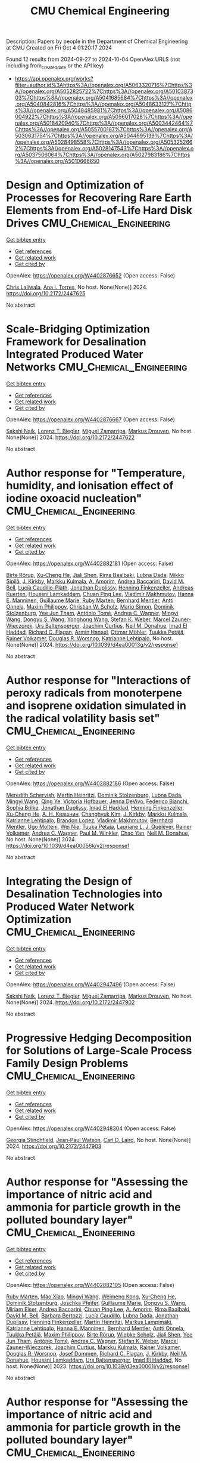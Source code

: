 #+TITLE: CMU Chemical Engineering
Description: Papers by people in the Department of Chemical Engineering at CMU
Created on Fri Oct  4 01:20:17 2024

Found 12 results from 2024-09-27 to 2024-10-04
OpenAlex URLS (not including from_created_date or the API key)
- [[https://api.openalex.org/works?filter=author.id%3Ahttps%3A//openalex.org/A5063320716%7Chttps%3A//openalex.org/A5052825722%7Chttps%3A//openalex.org/A5010387303%7Chttps%3A//openalex.org/A5041685684%7Chttps%3A//openalex.org/A5040842816%7Chttps%3A//openalex.org/A5048633127%7Chttps%3A//openalex.org/A5048485981%7Chttps%3A//openalex.org/A5086004922%7Chttps%3A//openalex.org/A5056017028%7Chttps%3A//openalex.org/A5018420940%7Chttps%3A//openalex.org/A5003442464%7Chttps%3A//openalex.org/A5055700187%7Chttps%3A//openalex.org/A5030631754%7Chttps%3A//openalex.org/A5044695139%7Chttps%3A//openalex.org/A5028498558%7Chttps%3A//openalex.org/A5053252662%7Chttps%3A//openalex.org/A5028147543%7Chttps%3A//openalex.org/A5037506064%7Chttps%3A//openalex.org/A5027983186%7Chttps%3A//openalex.org/A5010666650]]

* Design and Optimization of Processes for Recovering Rare Earth Elements from End-of-Life Hard Disk Drives  :CMU_Chemical_Engineering:
:PROPERTIES:
:UUID: https://openalex.org/W4402876652
:TOPICS: Design for Manufacture and Assembly in Manufacturing
:PUBLICATION_DATE: 2024-07-14
:END:    
    
[[elisp:(doi-add-bibtex-entry "https://doi.org/10.2172/2447625")][Get bibtex entry]] 

- [[elisp:(progn (xref--push-markers (current-buffer) (point)) (oa--referenced-works "https://openalex.org/W4402876652"))][Get references]]
- [[elisp:(progn (xref--push-markers (current-buffer) (point)) (oa--related-works "https://openalex.org/W4402876652"))][Get related work]]
- [[elisp:(progn (xref--push-markers (current-buffer) (point)) (oa--cited-by-works "https://openalex.org/W4402876652"))][Get cited by]]

OpenAlex: https://openalex.org/W4402876652 (Open access: False)
    
[[https://openalex.org/A5099464039][Chris Laliwala]], [[https://openalex.org/A5027983186][Ana I. Torres]], No host. None(None)] 2024. https://doi.org/10.2172/2447625 
     
No abstract    

    

* Scale-Bridging Optimization Framework for Desalination Integrated Produced Water Networks  :CMU_Chemical_Engineering:
:PROPERTIES:
:UUID: https://openalex.org/W4402876667
:TOPICS: Wireless Sensor Networks: Survey and Applications, Real-time Water Quality Monitoring and Aquaculture Management
:PUBLICATION_DATE: 2024-06-02
:END:    
    
[[elisp:(doi-add-bibtex-entry "https://doi.org/10.2172/2447622")][Get bibtex entry]] 

- [[elisp:(progn (xref--push-markers (current-buffer) (point)) (oa--referenced-works "https://openalex.org/W4402876667"))][Get references]]
- [[elisp:(progn (xref--push-markers (current-buffer) (point)) (oa--related-works "https://openalex.org/W4402876667"))][Get related work]]
- [[elisp:(progn (xref--push-markers (current-buffer) (point)) (oa--cited-by-works "https://openalex.org/W4402876667"))][Get cited by]]

OpenAlex: https://openalex.org/W4402876667 (Open access: False)
    
[[https://openalex.org/A5054628015][Sakshi Naik]], [[https://openalex.org/A5052825722][Lorenz T. Biegler]], [[https://openalex.org/A5015881602][Miguel Zamarripa]], [[https://openalex.org/A5048411560][Markus Drouven]], No host. None(None)] 2024. https://doi.org/10.2172/2447622 
     
No abstract    

    

* Author response for "Temperature, humidity, and ionisation effect of iodine oxoacid nucleation"  :CMU_Chemical_Engineering:
:PROPERTIES:
:UUID: https://openalex.org/W4402882181
:TOPICS: Crystallization Processes and Control
:PUBLICATION_DATE: 2024-03-19
:END:    
    
[[elisp:(doi-add-bibtex-entry "https://doi.org/10.1039/d4ea00013g/v2/response1")][Get bibtex entry]] 

- [[elisp:(progn (xref--push-markers (current-buffer) (point)) (oa--referenced-works "https://openalex.org/W4402882181"))][Get references]]
- [[elisp:(progn (xref--push-markers (current-buffer) (point)) (oa--related-works "https://openalex.org/W4402882181"))][Get related work]]
- [[elisp:(progn (xref--push-markers (current-buffer) (point)) (oa--cited-by-works "https://openalex.org/W4402882181"))][Get cited by]]

OpenAlex: https://openalex.org/W4402882181 (Open access: False)
    
[[https://openalex.org/A5022780485][Birte Rörup]], [[https://openalex.org/A5043129752][Xu‐Cheng He]], [[https://openalex.org/A5049005695][Jiali Shen]], [[https://openalex.org/A5055362390][Rima Baalbaki]], [[https://openalex.org/A5049539173][Lubna Dada]], [[https://openalex.org/A5049530714][Mikko Sipilä]], [[https://openalex.org/A5009274507][J. Kirkby]], [[https://openalex.org/A5000471665][Markku Kulmala]], [[https://openalex.org/A5062064925][A. Amorim]], [[https://openalex.org/A5083781753][Andrea Baccarini]], [[https://openalex.org/A5103195255][David M. Bell]], [[https://openalex.org/A5092936143][Lucía Caudillo-Plath]], [[https://openalex.org/A5088633919][Jonathan Duplissy]], [[https://openalex.org/A5081639490][Henning Finkenzeller]], [[https://openalex.org/A5017645388][Andreas Kuerten]], [[https://openalex.org/A5014138176][Houssni Lamkaddam]], [[https://openalex.org/A5060127472][Chuan Ping Lee]], [[https://openalex.org/A5036074857][Vladimir Makhmutov]], [[https://openalex.org/A5022377744][Hanna E. Manninen]], [[https://openalex.org/A5032794723][Guillaume Marie]], [[https://openalex.org/A5076543442][Ruby Marten]], [[https://openalex.org/A5090590782][Bernhard Mentler]], [[https://openalex.org/A5089192083][Antti Onnela]], [[https://openalex.org/A5090585494][Maxim Philippov]], [[https://openalex.org/A5023107894][Christian W. Scholz]], [[https://openalex.org/A5086950058][Mario Simon]], [[https://openalex.org/A5063223340][Dominik Stolzenburg]], [[https://openalex.org/A5058887080][Yee Jun Tham]], [[https://openalex.org/A5021102823][António Tomé]], [[https://openalex.org/A5024532344][Andrea C. Wagner]], [[https://openalex.org/A5100768996][Mingyi Wang]], [[https://openalex.org/A5100764279][Dongyu S. Wang]], [[https://openalex.org/A5048060534][Yonghong Wang]], [[https://openalex.org/A5041814082][Stefan K. Weber]], [[https://openalex.org/A5017388605][Marcel Zauner-Wieczorek]], [[https://openalex.org/A5044025292][Urs Baltensperger]], [[https://openalex.org/A5031780924][Joachim Curtius]], [[https://openalex.org/A5041685684][Neil M. Donahue]], [[https://openalex.org/A5080319960][Imad El Haddad]], [[https://openalex.org/A5012711441][Richard C. Flagan]], [[https://openalex.org/A5089489241][Armin Hansel]], [[https://openalex.org/A5089697844][Ottmar Möhler]], [[https://openalex.org/A5070326299][Tuukka Petäjä]], [[https://openalex.org/A5018521569][Rainer Volkamer]], [[https://openalex.org/A5026978286][Douglas R. Worsnop]], [[https://openalex.org/A5019559780][Katrianne Lehtipalo]], No host. None(None)] 2024. https://doi.org/10.1039/d4ea00013g/v2/response1 
     
No abstract    

    

* Author response for "Interactions of peroxy radicals from monoterpene and isoprene oxidation simulated in the radical volatility basis set"  :CMU_Chemical_Engineering:
:PROPERTIES:
:UUID: https://openalex.org/W4402882186
:TOPICS: Predicting Antioxidant Activity of Phenolic Compounds, Innovations in Chemistry Education and Laboratory Techniques
:PUBLICATION_DATE: 2024-06-17
:END:    
    
[[elisp:(doi-add-bibtex-entry "https://doi.org/10.1039/d4ea00056k/v2/response1")][Get bibtex entry]] 

- [[elisp:(progn (xref--push-markers (current-buffer) (point)) (oa--referenced-works "https://openalex.org/W4402882186"))][Get references]]
- [[elisp:(progn (xref--push-markers (current-buffer) (point)) (oa--related-works "https://openalex.org/W4402882186"))][Get related work]]
- [[elisp:(progn (xref--push-markers (current-buffer) (point)) (oa--cited-by-works "https://openalex.org/W4402882186"))][Get cited by]]

OpenAlex: https://openalex.org/W4402882186 (Open access: False)
    
[[https://openalex.org/A5038957567][Meredith Schervish]], [[https://openalex.org/A5037408007][Martin Heinritzi]], [[https://openalex.org/A5063223340][Dominik Stolzenburg]], [[https://openalex.org/A5049539173][Lubna Dada]], [[https://openalex.org/A5100768996][Mingyi Wang]], [[https://openalex.org/A5100347580][Qing Ye]], [[https://openalex.org/A5012274245][Victoria Hofbauer]], [[https://openalex.org/A5092773428][Jenna DeVivo]], [[https://openalex.org/A5075179945][Federico Bianchi]], [[https://openalex.org/A5045766641][Sophia Brilke]], [[https://openalex.org/A5088633919][Jonathan Duplissy]], [[https://openalex.org/A5080319960][Imad El Haddad]], [[https://openalex.org/A5081639490][Henning Finkenzeller]], [[https://openalex.org/A5043129752][Xu‐Cheng He]], [[https://openalex.org/A5018996508][А. Н. Квашнин]], [[https://openalex.org/A5063780894][Changhyuk Kim]], [[https://openalex.org/A5009274507][J. Kirkby]], [[https://openalex.org/A5000471665][Markku Kulmala]], [[https://openalex.org/A5019559780][Katrianne Lehtipalo]], [[https://openalex.org/A5019360565][Brandon Lopez]], [[https://openalex.org/A5036074857][Vladimir Makhmutov]], [[https://openalex.org/A5090590782][Bernhard Mentler]], [[https://openalex.org/A5086592925][Ugo Molteni]], [[https://openalex.org/A5067110169][Wei Nie]], [[https://openalex.org/A5014193407][Tuuka Petaja]], [[https://openalex.org/A5058987691][Lauriane L. J. Quéléver]], [[https://openalex.org/A5018521569][Rainer Volkamer]], [[https://openalex.org/A5024532344][Andrea C. Wagner]], [[https://openalex.org/A5042382547][Paul M. Winkler]], [[https://openalex.org/A5049317897][Chao Yan]], [[https://openalex.org/A5041685684][Neil M. Donahue]], No host. None(None)] 2024. https://doi.org/10.1039/d4ea00056k/v2/response1 
     
No abstract    

    

* Integrating the Design of Desalination Technologies into Produced Water Network Optimization  :CMU_Chemical_Engineering:
:PROPERTIES:
:UUID: https://openalex.org/W4402947496
:TOPICS: Integrated Management of Water, Energy, and Food Resources, Advancements in Water Purification Technologies
:PUBLICATION_DATE: 2024-07-14
:END:    
    
[[elisp:(doi-add-bibtex-entry "https://doi.org/10.2172/2447902")][Get bibtex entry]] 

- [[elisp:(progn (xref--push-markers (current-buffer) (point)) (oa--referenced-works "https://openalex.org/W4402947496"))][Get references]]
- [[elisp:(progn (xref--push-markers (current-buffer) (point)) (oa--related-works "https://openalex.org/W4402947496"))][Get related work]]
- [[elisp:(progn (xref--push-markers (current-buffer) (point)) (oa--cited-by-works "https://openalex.org/W4402947496"))][Get cited by]]

OpenAlex: https://openalex.org/W4402947496 (Open access: False)
    
[[https://openalex.org/A5054628015][Sakshi Naik]], [[https://openalex.org/A5052825722][Lorenz T. Biegler]], [[https://openalex.org/A5015881602][Miguel Zamarripa]], [[https://openalex.org/A5048411560][Markus Drouven]], No host. None(None)] 2024. https://doi.org/10.2172/2447902 
     
No abstract    

    

* Progressive Hedging Decomposition for Solutions of Large-Scale Process Family Design Problems  :CMU_Chemical_Engineering:
:PROPERTIES:
:UUID: https://openalex.org/W4402948304
:TOPICS: Scheduling Problems in Manufacturing Systems
:PUBLICATION_DATE: 2024-06-02
:END:    
    
[[elisp:(doi-add-bibtex-entry "https://doi.org/10.2172/2447903")][Get bibtex entry]] 

- [[elisp:(progn (xref--push-markers (current-buffer) (point)) (oa--referenced-works "https://openalex.org/W4402948304"))][Get references]]
- [[elisp:(progn (xref--push-markers (current-buffer) (point)) (oa--related-works "https://openalex.org/W4402948304"))][Get related work]]
- [[elisp:(progn (xref--push-markers (current-buffer) (point)) (oa--cited-by-works "https://openalex.org/W4402948304"))][Get cited by]]

OpenAlex: https://openalex.org/W4402948304 (Open access: False)
    
[[https://openalex.org/A5007541692][Georgia Stinchfield]], [[https://openalex.org/A5027375769][Jean‐Paul Watson]], [[https://openalex.org/A5030631754][Carl D. Laird]], No host. None(None)] 2024. https://doi.org/10.2172/2447903 
     
No abstract    

    

* Author response for "Assessing the importance of nitric acid and ammonia for particle growth in the polluted boundary layer"  :CMU_Chemical_Engineering:
:PROPERTIES:
:UUID: https://openalex.org/W4402882105
:TOPICS: Health Effects of Air Pollution
:PUBLICATION_DATE: 2023-07-16
:END:    
    
[[elisp:(doi-add-bibtex-entry "https://doi.org/10.1039/d3ea00001j/v2/response1")][Get bibtex entry]] 

- [[elisp:(progn (xref--push-markers (current-buffer) (point)) (oa--referenced-works "https://openalex.org/W4402882105"))][Get references]]
- [[elisp:(progn (xref--push-markers (current-buffer) (point)) (oa--related-works "https://openalex.org/W4402882105"))][Get related work]]
- [[elisp:(progn (xref--push-markers (current-buffer) (point)) (oa--cited-by-works "https://openalex.org/W4402882105"))][Get cited by]]

OpenAlex: https://openalex.org/W4402882105 (Open access: False)
    
[[https://openalex.org/A5076543442][Ruby Marten]], [[https://openalex.org/A5101986613][Mao Xiao]], [[https://openalex.org/A5100768996][Mingyi Wang]], [[https://openalex.org/A5046351966][Weimeng Kong]], [[https://openalex.org/A5043129752][Xu‐Cheng He]], [[https://openalex.org/A5063223340][Dominik Stolzenburg]], [[https://openalex.org/A5043381937][Joschka Pfeifer]], [[https://openalex.org/A5032794723][Guillaume Marie]], [[https://openalex.org/A5100764279][Dongyu S. Wang]], [[https://openalex.org/A5067113239][Miriam Elser]], [[https://openalex.org/A5083781753][Andrea Baccarini]], [[https://openalex.org/A5060127472][Chuan Ping Lee]], [[https://openalex.org/A5062064925][A. Amorim]], [[https://openalex.org/A5055362390][Rima Baalbaki]], [[https://openalex.org/A5103195255][David M. Bell]], [[https://openalex.org/A5048802141][Barbara Bertozzi]], [[https://openalex.org/A5079509898][Lucía Caudillo]], [[https://openalex.org/A5049539173][Lubna Dada]], [[https://openalex.org/A5088633919][Jonathan Duplissy]], [[https://openalex.org/A5081639490][Henning Finkenzeller]], [[https://openalex.org/A5037408007][Martin Heinritzi]], [[https://openalex.org/A5074631406][Markus Lampimäki]], [[https://openalex.org/A5019559780][Katrianne Lehtipalo]], [[https://openalex.org/A5022377744][Hanna E. Manninen]], [[https://openalex.org/A5090590782][Bernhard Mentler]], [[https://openalex.org/A5089192083][Antti Onnela]], [[https://openalex.org/A5070326299][Tuukka Petäjä]], [[https://openalex.org/A5090585494][Maxim Philippov]], [[https://openalex.org/A5022780485][Birte Rörup]], [[https://openalex.org/A5076482580][Wiebke Scholz]], [[https://openalex.org/A5049005695][Jiali Shen]], [[https://openalex.org/A5058887080][Yee Jun Tham]], [[https://openalex.org/A5021102823][António Tomé]], [[https://openalex.org/A5024532344][Andrea C. Wagner]], [[https://openalex.org/A5041814082][Stefan K. Weber]], [[https://openalex.org/A5017388605][Marcel Zauner-Wieczorek]], [[https://openalex.org/A5031780924][Joachim Curtius]], [[https://openalex.org/A5000471665][Markku Kulmala]], [[https://openalex.org/A5018521569][Rainer Volkamer]], [[https://openalex.org/A5026978286][Douglas R. Worsnop]], [[https://openalex.org/A5038983887][Josef Dommen]], [[https://openalex.org/A5012711441][Richard C. Flagan]], [[https://openalex.org/A5009274507][J. Kirkby]], [[https://openalex.org/A5041685684][Neil M. Donahue]], [[https://openalex.org/A5014138176][Houssni Lamkaddam]], [[https://openalex.org/A5044025292][Urs Baltensperger]], [[https://openalex.org/A5080319960][Imad El Haddad]], No host. None(None)] 2023. https://doi.org/10.1039/d3ea00001j/v2/response1 
     
No abstract    

    

* Author response for "Assessing the importance of nitric acid and ammonia for particle growth in the polluted boundary layer"  :CMU_Chemical_Engineering:
:PROPERTIES:
:UUID: https://openalex.org/W4402882307
:TOPICS: Health Effects of Air Pollution
:PUBLICATION_DATE: 2023-11-24
:END:    
    
[[elisp:(doi-add-bibtex-entry "https://doi.org/10.1039/d3ea00001j/v3/response1")][Get bibtex entry]] 

- [[elisp:(progn (xref--push-markers (current-buffer) (point)) (oa--referenced-works "https://openalex.org/W4402882307"))][Get references]]
- [[elisp:(progn (xref--push-markers (current-buffer) (point)) (oa--related-works "https://openalex.org/W4402882307"))][Get related work]]
- [[elisp:(progn (xref--push-markers (current-buffer) (point)) (oa--cited-by-works "https://openalex.org/W4402882307"))][Get cited by]]

OpenAlex: https://openalex.org/W4402882307 (Open access: False)
    
[[https://openalex.org/A5076543442][Ruby Marten]], [[https://openalex.org/A5101986613][Mao Xiao]], [[https://openalex.org/A5100768996][Mingyi Wang]], [[https://openalex.org/A5046351966][Weimeng Kong]], [[https://openalex.org/A5043129752][Xu‐Cheng He]], [[https://openalex.org/A5063223340][Dominik Stolzenburg]], [[https://openalex.org/A5043381937][Joschka Pfeifer]], [[https://openalex.org/A5032794723][Guillaume Marie]], [[https://openalex.org/A5100764279][Dongyu S. Wang]], [[https://openalex.org/A5067113239][Miriam Elser]], [[https://openalex.org/A5083781753][Andrea Baccarini]], [[https://openalex.org/A5060127472][Chuan Ping Lee]], [[https://openalex.org/A5062064925][A. Amorim]], [[https://openalex.org/A5055362390][Rima Baalbaki]], [[https://openalex.org/A5103195255][David M. Bell]], [[https://openalex.org/A5048802141][Barbara Bertozzi]], [[https://openalex.org/A5079509898][Lucía Caudillo]], [[https://openalex.org/A5049539173][Lubna Dada]], [[https://openalex.org/A5088633919][Jonathan Duplissy]], [[https://openalex.org/A5081639490][Henning Finkenzeller]], [[https://openalex.org/A5037408007][Martin Heinritzi]], [[https://openalex.org/A5074631406][Markus Lampimäki]], [[https://openalex.org/A5019559780][Katrianne Lehtipalo]], [[https://openalex.org/A5022377744][Hanna E. Manninen]], [[https://openalex.org/A5090590782][Bernhard Mentler]], [[https://openalex.org/A5089192083][Antti Onnela]], [[https://openalex.org/A5070326299][Tuukka Petäjä]], [[https://openalex.org/A5090585494][Maxim Philippov]], [[https://openalex.org/A5022780485][Birte Rörup]], [[https://openalex.org/A5076482580][Wiebke Scholz]], [[https://openalex.org/A5049005695][Jiali Shen]], [[https://openalex.org/A5058887080][Yee Jun Tham]], [[https://openalex.org/A5021102823][António Tomé]], [[https://openalex.org/A5024532344][Andrea C. Wagner]], [[https://openalex.org/A5041814082][Stefan K. Weber]], [[https://openalex.org/A5017388605][Marcel Zauner-Wieczorek]], [[https://openalex.org/A5031780924][Joachim Curtius]], [[https://openalex.org/A5000471665][Markku Kulmala]], [[https://openalex.org/A5018521569][Rainer Volkamer]], [[https://openalex.org/A5026978286][Douglas R. Worsnop]], [[https://openalex.org/A5038983887][Josef Dommen]], [[https://openalex.org/A5012711441][Richard C. Flagan]], [[https://openalex.org/A5009274507][J. Kirkby]], [[https://openalex.org/A5041685684][Neil M. Donahue]], [[https://openalex.org/A5014138176][Houssni Lamkaddam]], [[https://openalex.org/A5044025292][Urs Baltensperger]], [[https://openalex.org/A5080319960][Imad El Haddad]], No host. None(None)] 2023. https://doi.org/10.1039/d3ea00001j/v3/response1 
     
No abstract    

    

* Author response for "Single particle measurements of mixing between mimics for biomass burning and aged secondary organic aerosols"  :CMU_Chemical_Engineering:
:PROPERTIES:
:UUID: https://openalex.org/W4402880915
:TOPICS: Atmospheric Aerosols and their Impacts, Estimating Vehicle Fuel Consumption and Emissions, Impact of Persistent Organic Pollutants on Environment and Health
:PUBLICATION_DATE: 2022-05-17
:END:    
    
[[elisp:(doi-add-bibtex-entry "https://doi.org/10.1039/d2ea00017b/v2/response1")][Get bibtex entry]] 

- [[elisp:(progn (xref--push-markers (current-buffer) (point)) (oa--referenced-works "https://openalex.org/W4402880915"))][Get references]]
- [[elisp:(progn (xref--push-markers (current-buffer) (point)) (oa--related-works "https://openalex.org/W4402880915"))][Get related work]]
- [[elisp:(progn (xref--push-markers (current-buffer) (point)) (oa--cited-by-works "https://openalex.org/W4402880915"))][Get cited by]]

OpenAlex: https://openalex.org/W4402880915 (Open access: False)
    
[[https://openalex.org/A5044696606][Luke Habib]], [[https://openalex.org/A5041685684][Neil M. Donahue]], No host. None(None)] 2022. https://doi.org/10.1039/d2ea00017b/v2/response1 
     
No abstract    

    

* Author response for "Survival of newly formed particles in haze conditions"  :CMU_Chemical_Engineering:
:PROPERTIES:
:UUID: https://openalex.org/W4402880965
:TOPICS: Turbulent Interactions with Dispersed Particles and Droplets
:PUBLICATION_DATE: 2022-03-08
:END:    
    
[[elisp:(doi-add-bibtex-entry "https://doi.org/10.1039/d2ea00007e/v2/response1")][Get bibtex entry]] 

- [[elisp:(progn (xref--push-markers (current-buffer) (point)) (oa--referenced-works "https://openalex.org/W4402880965"))][Get references]]
- [[elisp:(progn (xref--push-markers (current-buffer) (point)) (oa--related-works "https://openalex.org/W4402880965"))][Get related work]]
- [[elisp:(progn (xref--push-markers (current-buffer) (point)) (oa--cited-by-works "https://openalex.org/W4402880965"))][Get cited by]]

OpenAlex: https://openalex.org/W4402880965 (Open access: False)
    
[[https://openalex.org/A5076543442][Ruby Marten]], [[https://openalex.org/A5101986613][Mao Xiao]], [[https://openalex.org/A5022780485][Birte Rörup]], [[https://openalex.org/A5100768996][Mingyi Wang]], [[https://openalex.org/A5046351966][Weimeng Kong]], [[https://openalex.org/A5043129752][Xu‐Cheng He]], [[https://openalex.org/A5063223340][Dominik Stolzenburg]], [[https://openalex.org/A5043381937][Joschka Pfeifer]], [[https://openalex.org/A5032794723][Guillaume Marie]], [[https://openalex.org/A5100764279][Dongyu S. Wang]], [[https://openalex.org/A5076482580][Wiebke Scholz]], [[https://openalex.org/A5083781753][Andrea Baccarini]], [[https://openalex.org/A5060127472][Chuan Ping Lee]], [[https://openalex.org/A5062064925][A. Amorim]], [[https://openalex.org/A5055362390][Rima Baalbaki]], [[https://openalex.org/A5103195255][David M. Bell]], [[https://openalex.org/A5048802141][Barbara Bertozzi]], [[https://openalex.org/A5079509898][Lucía Caudillo]], [[https://openalex.org/A5010276293][Biwu Chu]], [[https://openalex.org/A5049539173][Lubna Dada]], [[https://openalex.org/A5088633919][Jonathan Duplissy]], [[https://openalex.org/A5081639490][Henning Finkenzeller]], [[https://openalex.org/A5010358835][Loïc Gonzalez Carracedo]], [[https://openalex.org/A5070143068][Manuel Granzin]], [[https://openalex.org/A5089489241][Armin Hansel]], [[https://openalex.org/A5037408007][Martin Heinritzi]], [[https://openalex.org/A5012274245][Victoria Hofbauer]], [[https://openalex.org/A5075610408][Deniz Kemppainen]], [[https://openalex.org/A5056657317][Andreas Kürten]], [[https://openalex.org/A5074631406][Markus Lampimäki]], [[https://openalex.org/A5019559780][Katrianne Lehtipalo]], [[https://openalex.org/A5036074857][Vladimir Makhmutov]], [[https://openalex.org/A5022377744][Hanna E. Manninen]], [[https://openalex.org/A5090590782][Bernhard Mentler]], [[https://openalex.org/A5070326299][Tuukka Petäjä]], [[https://openalex.org/A5090585494][Maxim Philippov]], [[https://openalex.org/A5049005695][Jiali Shen]], [[https://openalex.org/A5086950058][Mario Simon]], [[https://openalex.org/A5019609487][Y. I. Stozhkov]], [[https://openalex.org/A5021102823][António Tomé]], [[https://openalex.org/A5024532344][Andrea C. Wagner]], [[https://openalex.org/A5048060534][Yonghong Wang]], [[https://openalex.org/A5041814082][Stefan K. Weber]], [[https://openalex.org/A5024870970][Yusheng Wu]], [[https://openalex.org/A5017388605][Marcel Zauner-Wieczorek]], [[https://openalex.org/A5031780924][Joachim Curtius]], [[https://openalex.org/A5000471665][Markku Kulmala]], [[https://openalex.org/A5089697844][Ottmar Möhler]], [[https://openalex.org/A5018521569][Rainer Volkamer]], [[https://openalex.org/A5042382547][Paul M. Winkler]], [[https://openalex.org/A5026978286][Douglas R. Worsnop]], [[https://openalex.org/A5038983887][Josef Dommen]], [[https://openalex.org/A5012711441][Richard C. Flagan]], [[https://openalex.org/A5009274507][J. Kirkby]], [[https://openalex.org/A5041685684][Neil M. Donahue]], [[https://openalex.org/A5014138176][Houssni Lamkaddam]], [[https://openalex.org/A5044025292][Urs Baltensperger]], [[https://openalex.org/A5080319960][Imad El Haddad]], No host. None(None)] 2022. https://doi.org/10.1039/d2ea00007e/v2/response1 
     
No abstract    

    

* Author response for "Dilution and photooxidation driven processes explain the evolution of organic aerosol in wildfire plumes"  :CMU_Chemical_Engineering:
:PROPERTIES:
:UUID: https://openalex.org/W4402881792
:TOPICS: Atmospheric Aerosols and their Impacts, Global Methane Emissions and Impacts, Low-Cost Air Quality Monitoring Systems
:PUBLICATION_DATE: 2022-05-24
:END:    
    
[[elisp:(doi-add-bibtex-entry "https://doi.org/10.1039/d1ea00082a/v2/response1")][Get bibtex entry]] 

- [[elisp:(progn (xref--push-markers (current-buffer) (point)) (oa--referenced-works "https://openalex.org/W4402881792"))][Get references]]
- [[elisp:(progn (xref--push-markers (current-buffer) (point)) (oa--related-works "https://openalex.org/W4402881792"))][Get related work]]
- [[elisp:(progn (xref--push-markers (current-buffer) (point)) (oa--cited-by-works "https://openalex.org/W4402881792"))][Get cited by]]

OpenAlex: https://openalex.org/W4402881792 (Open access: False)
    
[[https://openalex.org/A5006368017][Ali Akherati]], [[https://openalex.org/A5001416395][Yicong He]], [[https://openalex.org/A5091578781][Lauren A. Garofalo]], [[https://openalex.org/A5058536518][Anna L. Hodshire]], [[https://openalex.org/A5067849827][Delphine K. Farmer]], [[https://openalex.org/A5020577047][Sonia M. Kreidenweis]], [[https://openalex.org/A5059427579][Wade Permar]], [[https://openalex.org/A5075640601][Lu Hu]], [[https://openalex.org/A5016884073][Emily V. Fischer]], [[https://openalex.org/A5055700187][Coty N. Jen]], [[https://openalex.org/A5066552641][A. H. Goldstein]], [[https://openalex.org/A5085431646][Ezra J. T. Levin]], [[https://openalex.org/A5090361945][Paul J. DeMott]], [[https://openalex.org/A5063684874][T. Campos]], [[https://openalex.org/A5060908628][F. Flocke]], [[https://openalex.org/A5103267276][J. M. Reeves]], [[https://openalex.org/A5064030912][D. W. Toohey]], [[https://openalex.org/A5055116926][Jeffrey R. Pierce]], [[https://openalex.org/A5073859430][Shantanu H. Jathar]], No host. None(None)] 2022. https://doi.org/10.1039/d1ea00082a/v2/response1 
     
No abstract    

    

* Author response for "Peroxy radical kinetics and new particle formation"  :CMU_Chemical_Engineering:
:PROPERTIES:
:UUID: https://openalex.org/W4402880552
:TOPICS: Predicting Antioxidant Activity of Phenolic Compounds
:PUBLICATION_DATE: 2020-12-31
:END:    
    
[[elisp:(doi-add-bibtex-entry "https://doi.org/10.1039/d0ea00017e/v2/response1")][Get bibtex entry]] 

- [[elisp:(progn (xref--push-markers (current-buffer) (point)) (oa--referenced-works "https://openalex.org/W4402880552"))][Get references]]
- [[elisp:(progn (xref--push-markers (current-buffer) (point)) (oa--related-works "https://openalex.org/W4402880552"))][Get related work]]
- [[elisp:(progn (xref--push-markers (current-buffer) (point)) (oa--cited-by-works "https://openalex.org/W4402880552"))][Get cited by]]

OpenAlex: https://openalex.org/W4402880552 (Open access: False)
    
[[https://openalex.org/A5038957567][Meredith Schervish]], [[https://openalex.org/A5041685684][Neil M. Donahue]], No host. None(None)] 2020. https://doi.org/10.1039/d0ea00017e/v2/response1 
     
No abstract    

    
